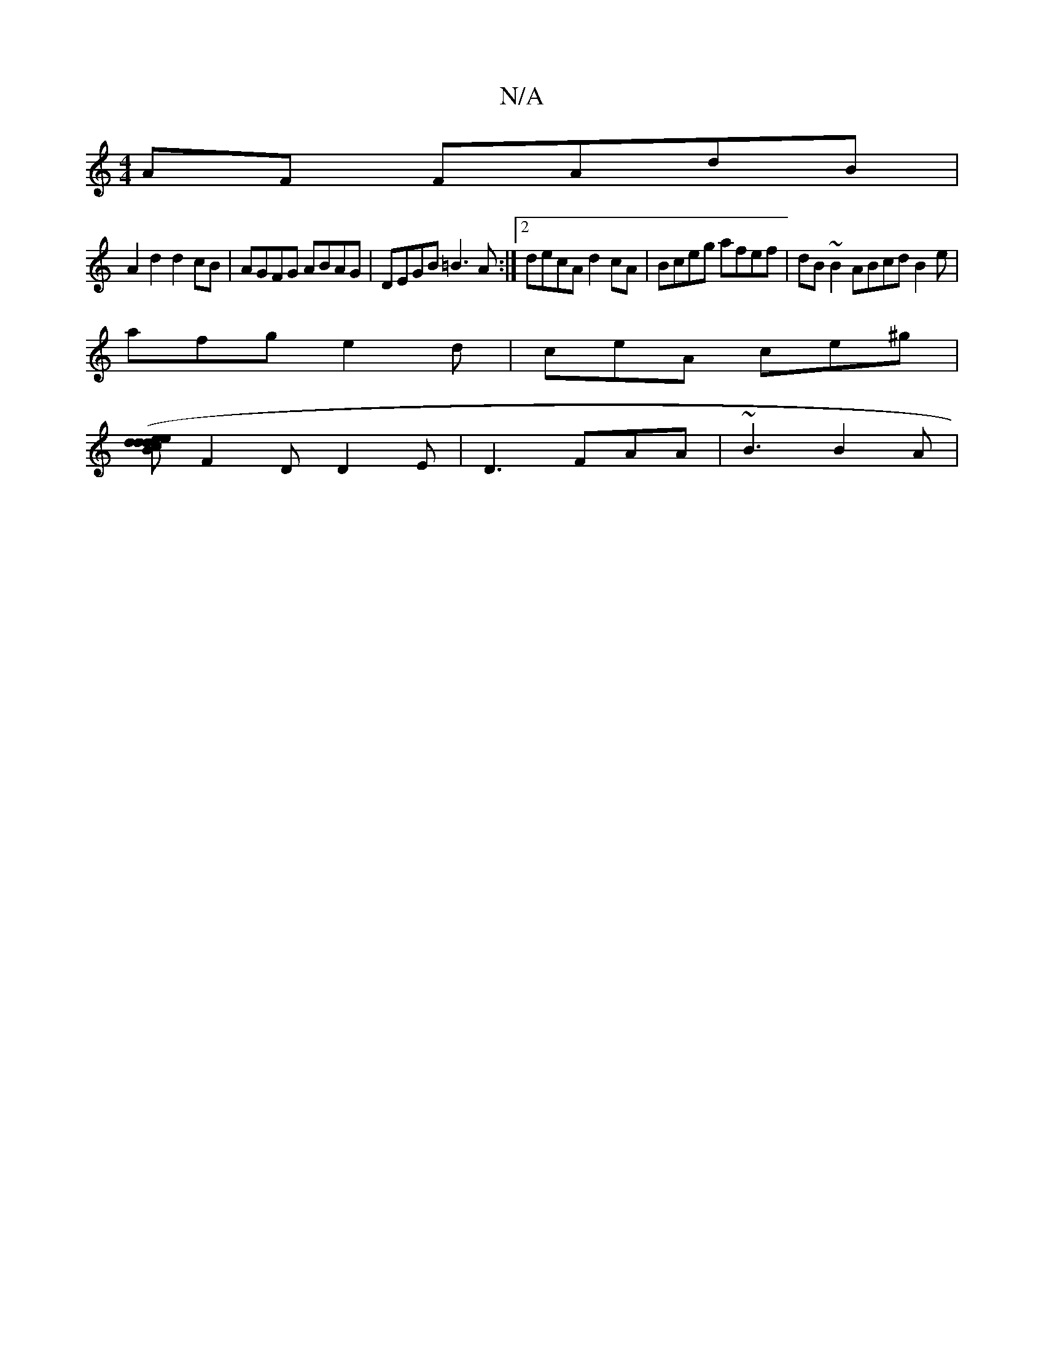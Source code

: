 X:1
T:N/A
M:4/4
R:N/A
K:Cmajor
AF FAdB |
A2d2 d2 cB | AGFG ABAG | DEGB =B3A :|2 decA d2cA|Bceg afef|dB~B2 ABcd B2e|
afg e2d|ceA ce^g|
[dd (3Bce|defg deff|f2(3dgf g2=f2|gedB cBA2|cA A2 cAA=|BAB B2c|AFD A2D|
F2D D2E|D3 FAA|~B3 B2A|1 